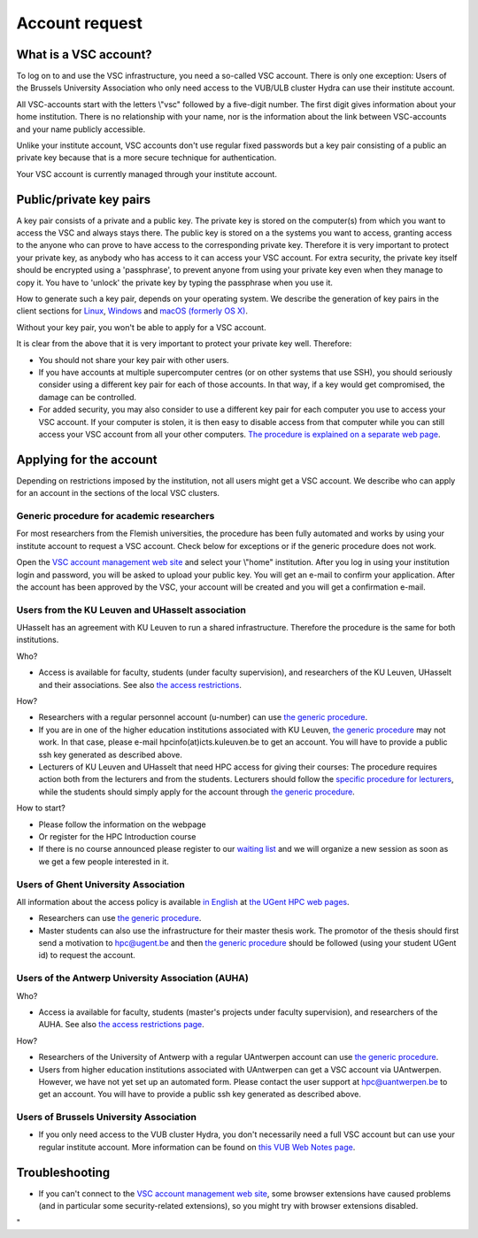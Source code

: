 .. _account request:

Account request
===============

What is a VSC account?
----------------------

To log on to and use the VSC infrastructure, you need a so-called VSC
account. There is only one exception: Users of the Brussels University
Association who only need access to the VUB/ULB cluster Hydra can use
their institute account.

All VSC-accounts start with the letters \\"vsc\" followed by a
five-digit number. The first digit gives information about your home
institution. There is no relationship with your name, nor is the
information about the link between VSC-accounts and your name publicly
accessible.

Unlike your institute account, VSC accounts don't use regular fixed
passwords but a key pair consisting of a public an private key because
that is a more secure technique for authentication.

Your VSC account is currently managed through your institute account.

Public/private key pairs
------------------------

A key pair consists of a private and a public key. The private key is
stored on the computer(s) from which you want to access the VSC and
always stays there. The public key is stored on a the systems you want
to access, granting access to the anyone who can prove to have access to
the corresponding private key. Therefore it is very important to protect
your private key, as anybody who has access to it can access your VSC
account. For extra security, the private key itself should be encrypted
using a 'passphrase', to prevent anyone from using your private key even
when they manage to copy it. You have to 'unlock' the private key by
typing the passphrase when you use it.

How to generate such a key pair, depends on your operating system. We
describe the generation of key pairs in the client sections for
`Linux <\%22/client/linux/keys-openssh\%22>`__,
`Windows <\%22/client/windows/keys-putty\%22>`__ and `macOS (formerly OS
X) <\%22/client/macosx/keys-openssh\%22>`__.

Without your key pair, you won't be able to apply for a VSC account.

It is clear from the above that it is very important to protect your
private key well. Therefore:

-  You should not share your key pair with other users.
-  If you have accounts at multiple supercomputer centres (or on other
   systems that use SSH), you should seriously consider using a
   different key pair for each of those accounts. In that way, if a key
   would get compromised, the damage can be controlled.
-  For added security, you may also consider to use a different key pair
   for each computer you use to access your VSC account. If your
   computer is stolen, it is then easy to disable access from that
   computer while you can still access your VSC account from all your
   other computers. `The procedure is explained on a separate web
   page <\%22/cluster-doc/account-management/access-from-multiple-machines\%22>`__.

Applying for the account
------------------------

Depending on restrictions imposed by the institution, not all users
might get a VSC account. We describe who can apply for an account in the
sections of the local VSC clusters.

Generic procedure for academic researchers
~~~~~~~~~~~~~~~~~~~~~~~~~~~~~~~~~~~~~~~~~~

For most researchers from the Flemish universities, the procedure has
been fully automated and works by using your institute account to
request a VSC account. Check below for exceptions or if the generic
procedure does not work.

Open the `VSC account management web
site <\%22https://account.vscentrum.be/\%22>`__ and select your
\\"home\" institution. After you log in using your institution login and
password, you will be asked to upload your public key. You will get an
e-mail to confirm your application. After the account has been approved
by the VSC, your account will be created and you will get a confirmation
e-mail.

Users from the KU Leuven and UHasselt association
~~~~~~~~~~~~~~~~~~~~~~~~~~~~~~~~~~~~~~~~~~~~~~~~~

UHasselt has an agreement with KU Leuven to run a shared infrastructure.
Therefore the procedure is the same for both institutions.

Who?

-  Access is available for faculty, students (under faculty
   supervision), and researchers of the KU Leuven, UHasselt and their
   associations. See also `the access
   restrictions <\%22/infrastructure/hardware/hardware-kul#AccessRestrictions\%22>`__.

How?

-  Researchers with a regular personnel account (u-number) can use `the
   generic procedure <\%22#generic\%22>`__.
-  If you are in one of the higher education institutions associated
   with KU Leuven, `the generic procedure <\%22#generic\%22>`__ may not
   work. In that case, please e-mail hpcinfo(at)icts.kuleuven.be to get
   an account. You will have to provide a public ssh key generated as
   described above.
-  Lecturers of KU Leuven and UHasselt that need HPC access for giving
   their courses: The procedure requires action both from the lecturers
   and from the students. Lecturers should follow the `specific
   procedure for
   lecturers <\%22/cluster-doc/account-request/teachers-procedure\%22>`__,
   while the students should simply apply for the account through `the
   generic procedure <\%22#generic\%22>`__.

How to start?

-  Please follow the information on the webpage
-  Or register for the HPC Introduction course
-  If there is no course announced please register to our `waiting
   list <\%22https://admin.kuleuven.be/icts/onderzoek/hpc/HPCintro-waitinglist\%22>`__
   and we will organize a new session as soon as we get a few people
   interested in it.

Users of Ghent University Association
~~~~~~~~~~~~~~~~~~~~~~~~~~~~~~~~~~~~~

All information about the access policy is available `in
English <\%22https://www.ugent.be/hpc/en/policy\%22>`__ at `the UGent
HPC web pages <\%22https://www.ugent.be/hpc\%22>`__.

-  Researchers can use `the generic procedure <\%22#generic\%22>`__.
-  Master students can also use the infrastructure for their master
   thesis work. The promotor of the thesis should first send a
   motivation to hpc@ugent.be and then `the generic
   procedure <\%22#generic\%22>`__ should be followed (using your
   student UGent id) to request the account.

Users of the Antwerp University Association (AUHA)
~~~~~~~~~~~~~~~~~~~~~~~~~~~~~~~~~~~~~~~~~~~~~~~~~~

Who?

-  Access ia available for faculty, students (master's projects under
   faculty supervision), and researchers of the AUHA. See also `the
   access restrictions
   page <\%22/infrastructure/hardware/hardware-ua#AccessRestrictions\%22>`__.

How?

-  Researchers of the University of Antwerp with a regular UAntwerpen
   account can use `the generic procedure <\%22#generic\%22>`__.
-  Users from higher education institutions associated with UAntwerpen
   can get a VSC account via UAntwerpen. However, we have not yet set up
   an automated form. Please contact the user support at
   `hpc@uantwerpen.be <\%22mailto:hpc@uantwerpen.be?subject=Account%20request\%22>`__
   to get an account. You will have to provide a public ssh key
   generated as described above.

Users of Brussels University Association
~~~~~~~~~~~~~~~~~~~~~~~~~~~~~~~~~~~~~~~~

-  If you only need access to the VUB cluster Hydra, you don't
   necessarily need a full VSC account but can use your regular
   institute account. More information can be found on `this VUB Web
   Notes
   page <\%22http://www.ulb.ac.be/wserv2_oratio/oratio?f_type=view&f_context=fiches&language=nl&noteid=227\%22>`__.

Troubleshooting
---------------

-  If you can't connect to the `VSC account management web
   site <\%22https://account.vscentrum.be/\%22>`__, some browser
   extensions have caused problems (and in particular some
   security-related extensions), so you might try with browser
   extensions disabled.

"
